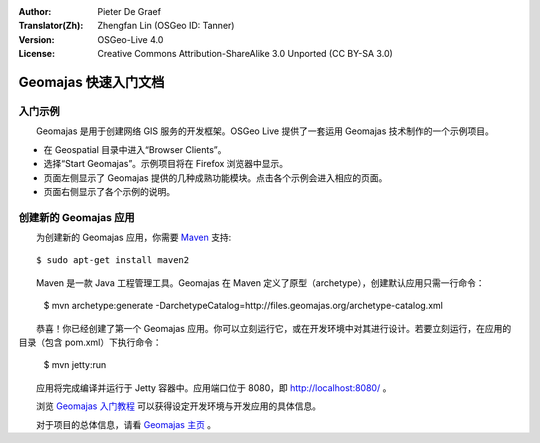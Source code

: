 :Author: Pieter De Graef
:Translator(Zh): Zhengfan Lin (OSGeo ID: Tanner)
:Version: OSGeo-Live 4.0
:License: Creative Commons Attribution-ShareAlike 3.0 Unported  (CC BY-SA 3.0)

.. image:: ../../images/project_logos/logo-geomajas.png
  :width: 50px
  :height: 50px
  :alt: project logo
  :align: right
  :target: http://www.geomajas.org

********************************************************************************
Geomajas 快速入门文档
********************************************************************************

入门示例
================================================================================

　　Geomajas 是用于创建网络 GIS 服务的开发框架。OSGeo Live 提供了一套运用 Geomajas 技术制作的一个示例项目。

.. image:: ../../images/screenshots/1024x768/geomajas_1024x768_screen1.png
  :scale: 50%
  :alt: Geomajas Showcase
  :align: right

* 在 Geospatial 目录中进入“Browser Clients”。

* 选择“Start Geomajas”。示例项目将在 Firefox 浏览器中显示。

* 页面左侧显示了 Geomajas 提供的几种成熟功能模块。点击各个示例会进入相应的页面。

* 页面右侧显示了各个示例的说明。


创建新的 Geomajas 应用
================================================================================

　　为创建新的 Geomajas 应用，你需要 `Maven <http://maven.apache.org/>`_ 支持::

    $ sudo apt-get install maven2

　　Maven 是一款 Java 工程管理工具。Geomajas 在 Maven 定义了原型（archetype），创建默认应用只需一行命令：

    $ mvn archetype:generate -DarchetypeCatalog=http://files.geomajas.org/archetype-catalog.xml

　　恭喜！你已经创建了第一个 Geomajas 应用。你可以立刻运行它，或在开发环境中对其进行设计。若要立刻运行，在应用的目录（包含 pom.xml）下执行命令：

    $ mvn jetty:run

　　应用将完成编译并运行于 Jetty 容器中。应用端口位于 8080，即 http://localhost:8080/ 。

　　浏览 `Geomajas 入门教程 <http://files.geomajas.org/maven/trunk/geomajas/docbook-gettingstarted/html/master.html#prereq>`_ 可以获得设定开发环境与开发应用的具体信息。

　　对于项目的总体信息，请看 `Geomajas 主页 <http://www.geomajas.org/>`_ 。

